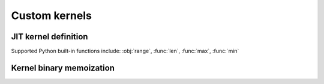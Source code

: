 Custom kernels
==============

.. autosummary::
   :toctree: generated/

   cupy.ElementwiseKernel
   cupy.ReductionKernel
   cupy.RawKernel
   cupy.RawModule
   cupy.fuse


JIT kernel definition
---------------------

Supported Python built-in functions include: :obj:`range`, :func:`len`, :func:`max`, :func:`min`

.. autosummary::
   :toctree: generated/

   cupyx.jit.rawkernel
   cupyx.jit.threadIdx
   cupyx.jit.blockDim
   cupyx.jit.blockIdx
   cupyx.jit.gridDim
   cupyx.jit.grid
   cupyx.jit.gridsize
   cupyx.jit.laneid
   cupyx.jit.warpsize
   cupyx.jit.syncthreads
   cupyx.jit.syncwarp
   cupyx.jit.shfl_sync
   cupyx.jit.shfl_up_sync
   cupyx.jit.shfl_down_sync
   cupyx.jit.shfl_xor_sync
   cupyx.jit.shared_memory
   cupyx.jit.atomic_add
   cupyx.jit.atomic_sub
   cupyx.jit.atomic_exch
   cupyx.jit.atomic_min
   cupyx.jit.atomic_max
   cupyx.jit.atomic_inc
   cupyx.jit.atomic_dec
   cupyx.jit.atomic_cas
   cupyx.jit.atomic_and
   cupyx.jit.atomic_or
   cupyx.jit.atomic_xor
   cupyx.jit._interface._JitRawKernel


Kernel binary memoization
-------------------------

.. autosummary::
   :toctree: generated/

   cupy.memoize
   cupy.clear_memo
